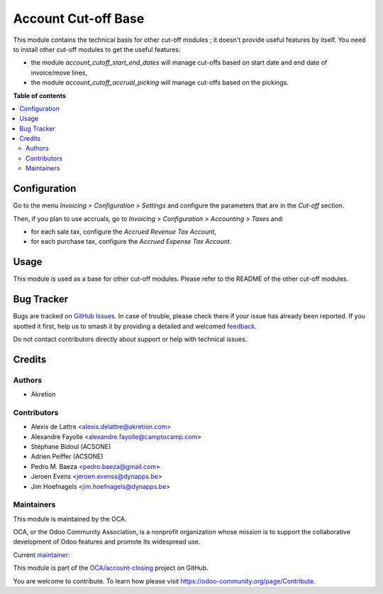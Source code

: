 ====================
Account Cut-off Base
====================

.. 
   !!!!!!!!!!!!!!!!!!!!!!!!!!!!!!!!!!!!!!!!!!!!!!!!!!!!
   !! This file is generated by oca-gen-addon-readme !!
   !! changes will be overwritten.                   !!
   !!!!!!!!!!!!!!!!!!!!!!!!!!!!!!!!!!!!!!!!!!!!!!!!!!!!
   !! source digest: sha256:7dbaefe148291943a5e05a94ae827d8420c2936de4aa9521917f32135a6f49b3
   !!!!!!!!!!!!!!!!!!!!!!!!!!!!!!!!!!!!!!!!!!!!!!!!!!!!

.. |badge1| image:: https://img.shields.io/badge/maturity-Beta-yellow.png
    :target: https://odoo-community.org/page/development-status
    :alt: Beta
.. |badge2| image:: https://img.shields.io/badge/licence-AGPL--3-blue.png
    :target: http://www.gnu.org/licenses/agpl-3.0-standalone.html
    :alt: License: AGPL-3
.. |badge3| image:: https://img.shields.io/badge/github-OCA%2Faccount--closing-lightgray.png?logo=github
    :target: https://github.com/OCA/account-closing/tree/14.0/account_cutoff_base
    :alt: OCA/account-closing
.. |badge4| image:: https://img.shields.io/badge/weblate-Translate%20me-F47D42.png
    :target: https://translation.odoo-community.org/projects/account-closing-14-0/account-closing-14-0-account_cutoff_base
    :alt: Translate me on Weblate
.. |badge5| image:: https://img.shields.io/badge/runboat-Try%20me-875A7B.png
    :target: https://runboat.odoo-community.org/builds?repo=OCA/account-closing&target_branch=14.0
    :alt: Try me on Runboat

|badge1| |badge2| |badge3| |badge4| |badge5|

This module contains the technical basis for other cut-off
modules ; it doesn't provide useful features by itself. You
need to install other cut-off modules to get the useful features:

* the module *account_cutoff_start_end_dates* will manage cut-offs based on
  start date and end date of invoice/move lines,

* the module *account_cutoff_accrual_picking* will manage cut-offs based on
  the pickings.

**Table of contents**

.. contents::
   :local:

Configuration
=============

Go to the menu *Invoicing > Configuration > Settings* and configure the parameters that are in the *Cut-off* section.

Then, if you plan to use accruals, go to *Invoicing > Configuration > Accounting > Taxes* and:

* for each sale tax, configure the *Accrued Revenue Tax Account*,
* for each purchase tax, configure the *Accrued Expense Tax Account*.

Usage
=====

This module is used as a base for other cut-off modules. Please refer to the README of the other cut-off modules.

Bug Tracker
===========

Bugs are tracked on `GitHub Issues <https://github.com/OCA/account-closing/issues>`_.
In case of trouble, please check there if your issue has already been reported.
If you spotted it first, help us to smash it by providing a detailed and welcomed
`feedback <https://github.com/OCA/account-closing/issues/new?body=module:%20account_cutoff_base%0Aversion:%2014.0%0A%0A**Steps%20to%20reproduce**%0A-%20...%0A%0A**Current%20behavior**%0A%0A**Expected%20behavior**>`_.

Do not contact contributors directly about support or help with technical issues.

Credits
=======

Authors
~~~~~~~

* Akretion

Contributors
~~~~~~~~~~~~

* Alexis de Lattre <alexis.delattre@akretion.com>
* Alexandre Fayolle <alexandre.fayolle@camptocamp.com>
* Stéphane Bidoul (ACSONE)
* Adrien Peiffer (ACSONE)
* Pedro M. Baeza <pedro.baeza@gmail.com>
* Jeroen Evens <jeroen.evenss@dynapps.be>
* Jim Hoefnagels <jim.hoefnagels@dynapps.be>

Maintainers
~~~~~~~~~~~

This module is maintained by the OCA.

.. image:: https://odoo-community.org/logo.png
   :alt: Odoo Community Association
   :target: https://odoo-community.org

OCA, or the Odoo Community Association, is a nonprofit organization whose
mission is to support the collaborative development of Odoo features and
promote its widespread use.

.. |maintainer-alexis-via| image:: https://github.com/alexis-via.png?size=40px
    :target: https://github.com/alexis-via
    :alt: alexis-via

Current `maintainer <https://odoo-community.org/page/maintainer-role>`__:

|maintainer-alexis-via| 

This module is part of the `OCA/account-closing <https://github.com/OCA/account-closing/tree/14.0/account_cutoff_base>`_ project on GitHub.

You are welcome to contribute. To learn how please visit https://odoo-community.org/page/Contribute.
